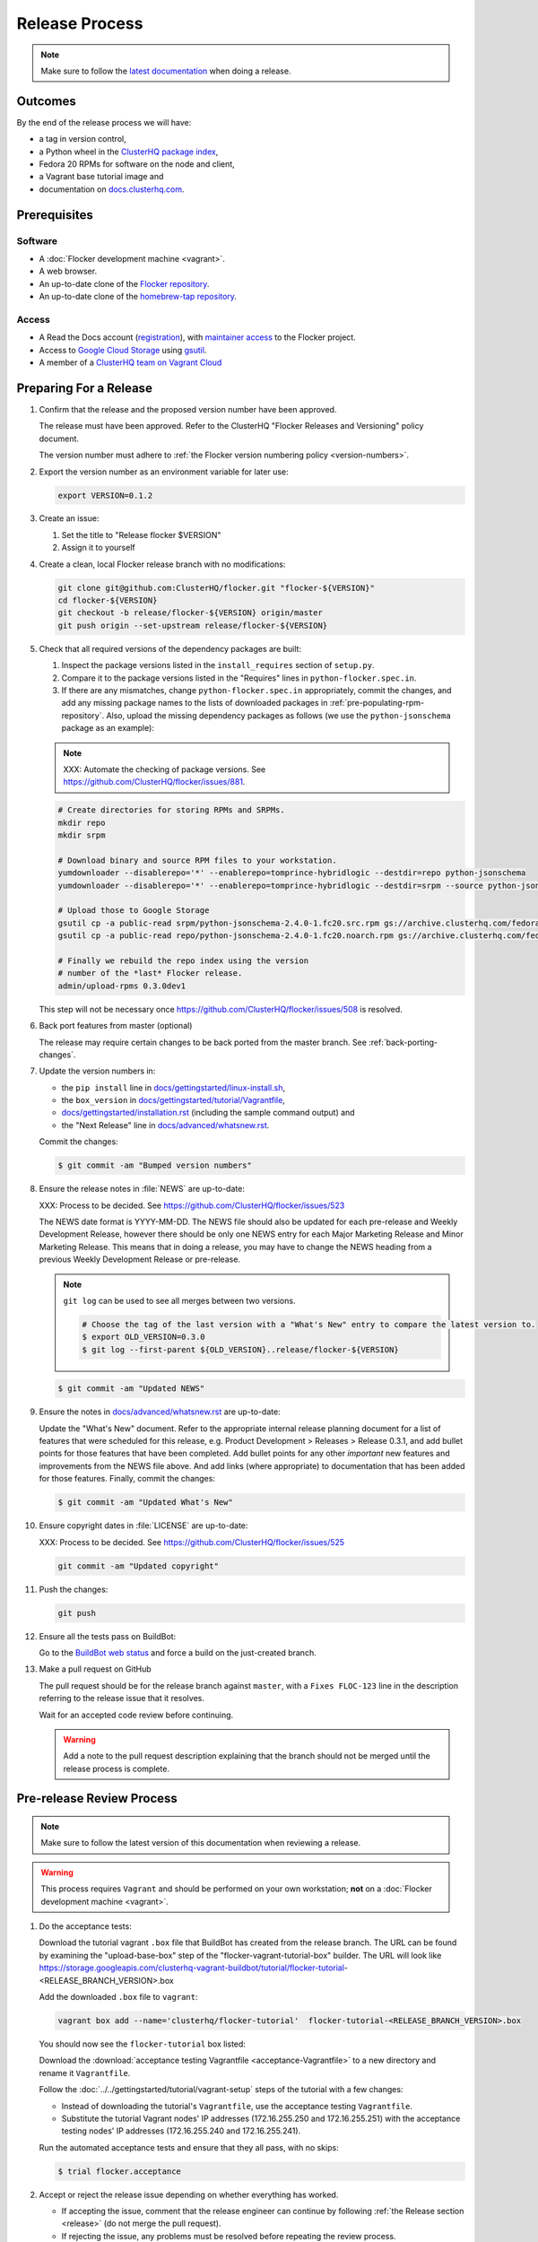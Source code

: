 Release Process
===============

.. note::

   Make sure to follow the `latest documentation`_ when doing a release.

.. _latest documentation: http://doc-dev.clusterhq.com/gettinginvolved/infrastructure/release-process.html


Outcomes
--------

By the end of the release process we will have:

- a tag in version control,
- a Python wheel in the `ClusterHQ package index <http://archive.clusterhq.com>`_,
- Fedora 20 RPMs for software on the node and client,
- a Vagrant base tutorial image and
- documentation on `docs.clusterhq.com <https://docs.clusterhq.com>`_.


Prerequisites
-------------

Software
~~~~~~~~

- A :doc:`Flocker development machine <vagrant>`.
- A web browser.
- An up-to-date clone of the `Flocker repository <https://github.com/ClusterHQ/flocker.git>`_.
- An up-to-date clone of the `homebrew-tap repository <https://github.com/ClusterHQ/homebrew-tap.git>`_.

Access
~~~~~~

- A Read the Docs account (`registration <https://readthedocs.org/accounts/signup/>`_),
  with `maintainer access <https://readthedocs.org/dashboard/flocker/users/>`_ to the Flocker project.
- Access to `Google Cloud Storage`_ using `gsutil`_.
- A member of a `ClusterHQ team on Vagrant Cloud <https://vagrantcloud.com/organization/clusterhq/teams>`_


Preparing For a Release
-----------------------

#. Confirm that the release and the proposed version number have been approved.

   The release must have been approved.
   Refer to the ClusterHQ "Flocker Releases and Versioning" policy document.

   The version number must adhere to :ref:`the Flocker version numbering policy <version-numbers>`.

#. Export the version number as an environment variable for later use:

   .. code-block:: console

      export VERSION=0.1.2

#. Create an issue:

   #. Set the title to "Release flocker $VERSION"
   #. Assign it to yourself

#. Create a clean, local Flocker release branch with no modifications:

   .. code-block:: console

      git clone git@github.com:ClusterHQ/flocker.git "flocker-${VERSION}"
      cd flocker-${VERSION}
      git checkout -b release/flocker-${VERSION} origin/master
      git push origin --set-upstream release/flocker-${VERSION}

#. Check that all required versions of the dependency packages are built:

   #. Inspect the package versions listed in the ``install_requires`` section of ``setup.py``.
   #. Compare it to the package versions listed in the "Requires" lines in ``python-flocker.spec.in``.
   #. If there are any mismatches, change ``python-flocker.spec.in`` appropriately, commit the changes, and add any missing package names to the lists of downloaded packages in :ref:`pre-populating-rpm-repository`.
      Also, upload the missing dependency packages as follows (we use the ``python-jsonschema`` package as an example):

   .. note:: XXX: Automate the checking of package versions.
             See https://github.com/ClusterHQ/flocker/issues/881.


   .. code-block:: console

      # Create directories for storing RPMs and SRPMs.
      mkdir repo
      mkdir srpm

      # Download binary and source RPM files to your workstation.
      yumdownloader --disablerepo='*' --enablerepo=tomprince-hybridlogic --destdir=repo python-jsonschema
      yumdownloader --disablerepo='*' --enablerepo=tomprince-hybridlogic --destdir=srpm --source python-jsonschema

      # Upload those to Google Storage
      gsutil cp -a public-read srpm/python-jsonschema-2.4.0-1.fc20.src.rpm gs://archive.clusterhq.com/fedora/20/SRPMS/
      gsutil cp -a public-read repo/python-jsonschema-2.4.0-1.fc20.noarch.rpm gs://archive.clusterhq.com/fedora/20/x86_64/

      # Finally we rebuild the repo index using the version
      # number of the *last* Flocker release.
      admin/upload-rpms 0.3.0dev1

   This step will not be necessary once https://github.com/ClusterHQ/flocker/issues/508 is resolved.

#. Back port features from master (optional)

   The release may require certain changes to be back ported from the master branch.
   See :ref:`back-porting-changes`\ .

#. Update the version numbers in:

   - the ``pip install`` line in
     `docs/gettingstarted/linux-install.sh <https://github.com/ClusterHQ/flocker/blob/master/docs/gettingstarted/linux-install.sh>`_,
   - the ``box_version`` in
     `docs/gettingstarted/tutorial/Vagrantfile <https://github.com/ClusterHQ/flocker/blob/master/docs/gettingstarted/tutorial/Vagrantfile>`_,
   - `docs/gettingstarted/installation.rst <https://github.com/ClusterHQ/flocker/blob/master/docs/gettingstarted/installation.rst>`_ (including the sample command output) and
   - the "Next Release" line in
     `docs/advanced/whatsnew.rst <https://github.com/ClusterHQ/flocker/blob/master/docs/advanced/whatsnew.rst>`_.

   Commit the changes:

   .. code-block:: console

      $ git commit -am "Bumped version numbers"

   .. This should be automated. See https://clusterhq.atlassian.net/browse/FLOC-1038

#. Ensure the release notes in :file:`NEWS` are up-to-date:

   XXX: Process to be decided.
   See https://github.com/ClusterHQ/flocker/issues/523

   The NEWS date format is YYYY-MM-DD.
   The NEWS file should also be updated for each pre-release and Weekly Development Release, however there should be only one NEWS entry for each Major Marketing Release and Minor Marketing Release.
   This means that in doing a release, you may have to change the NEWS heading from a previous Weekly Development Release or pre-release.

   .. note:: ``git log`` can be used to see all merges between two versions.

             .. code-block:: console

                # Choose the tag of the last version with a "What's New" entry to compare the latest version to.
                $ export OLD_VERSION=0.3.0
                $ git log --first-parent ${OLD_VERSION}..release/flocker-${VERSION}

   .. code-block:: console

      $ git commit -am "Updated NEWS"

#. Ensure the notes in `docs/advanced/whatsnew.rst <https://github.com/ClusterHQ/flocker/blob/master/docs/advanced/whatsnew.rst>`_ are up-to-date:

   Update the "What's New" document.
   Refer to the appropriate internal release planning document for a list of features that were scheduled for this release,
   e.g. Product Development > Releases > Release 0.3.1,
   and add bullet points for those features that have been completed.
   Add bullet points for any other *important* new features and improvements from the NEWS file above.
   And add links (where appropriate) to documentation that has been added for those features.
   Finally, commit the changes:

   .. code-block:: console

      $ git commit -am "Updated What's New"

#. Ensure copyright dates in :file:`LICENSE` are up-to-date:

   XXX: Process to be decided.
   See https://github.com/ClusterHQ/flocker/issues/525

   .. code-block:: console

      git commit -am "Updated copyright"

#. Push the changes:

   .. code-block:: console

      git push

#. Ensure all the tests pass on BuildBot:

   Go to the `BuildBot web status`_ and force a build on the just-created branch.

#. Make a pull request on GitHub

   The pull request should be for the release branch against ``master``, with a ``Fixes FLOC-123`` line in the description referring to the release issue that it resolves.

   Wait for an accepted code review before continuing.

   .. warning:: Add a note to the pull request description explaining that the branch should not be merged until the release process is complete.


Pre-release Review Process
--------------------------

.. note::

   Make sure to follow the latest version of this documentation when reviewing a release.

.. warning:: This process requires ``Vagrant`` and should be performed on your own workstation;
            **not** on a :doc:`Flocker development machine <vagrant>`.

#. Do the acceptance tests:

   Download the tutorial vagrant ``.box`` file that BuildBot has created from the release branch.
   The URL can be found by examining the "upload-base-box" step of the "flocker-vagrant-tutorial-box" builder.
   The URL will look like https://storage.googleapis.com/clusterhq-vagrant-buildbot/tutorial/flocker-tutorial-<RELEASE_BRANCH_VERSION>.box

   Add the downloaded ``.box`` file to ``vagrant``:

   .. code-block:: console

         vagrant box add --name='clusterhq/flocker-tutorial'  flocker-tutorial-<RELEASE_BRANCH_VERSION>.box

   You should now see the ``flocker-tutorial`` box listed:

   .. code-block:: console
      :emphasize-lines: 4

      $ vagrant box list
      clusterhq/fedora20-updated (virtualbox, 2014.09.19)
      clusterhq/flocker-dev      (virtualbox, 0.2.1.263.g572d20f)
      clusterhq/flocker-tutorial (virtualbox, 0)

   .. Renaming the file is necessary because Sphinx does not deal well with two files named the same, and there is already the tutorial Vagrantfile. See https://bitbucket.org/birkenfeld/sphinx/issue/823/i-wish-download-would-keep-the-paths-not

   Download the :download:`acceptance testing Vagrantfile <acceptance-Vagrantfile>` to a new directory and rename it ``Vagrantfile``.

   Follow the :doc:`../../gettingstarted/tutorial/vagrant-setup` steps of the tutorial with a few changes:

   - Instead of downloading the tutorial's ``Vagrantfile``, use the acceptance testing ``Vagrantfile``.
   - Substitute the tutorial Vagrant nodes' IP addresses (172.16.255.250 and 172.16.255.251) with the acceptance testing nodes' IP addresses (172.16.255.240 and 172.16.255.241).

   Run the automated acceptance tests and ensure that they all pass, with no skips:

   .. code-block:: console

      $ trial flocker.acceptance

#. Accept or reject the release issue depending on whether everything has worked.

   - If accepting the issue, comment that the release engineer can continue by following :ref:`the Release section <release>` (do not merge the pull request).

   - If rejecting the issue, any problems must be resolved before repeating the review process.

.. _release:

Release
-------

.. warning:: The following steps should be carried out on a :doc:`Flocker development machine <vagrant>`.
             Log into the machine using SSH agent forwarding so that you can push changes to GitHub using the keys from your workstation.

             .. code-block:: console

                vagrant ssh -- -A

#. Export the version number as an environment variable for later use:

   .. code-block:: console

      export VERSION=0.1.2

#. Create a clean, local copy of the Flocker release branch with no modifications:

   .. code-block:: console

      git clone git@github.com:ClusterHQ/flocker.git "flocker-${VERSION}"
      cd flocker-${VERSION}
      git checkout release/flocker-${VERSION}

#. Create (if necessary) and activate the Flocker release virtual environment:

   .. note:: The following instructions use `virtualenvwrapper`_ but you can use `virtualenv`_ directly if you prefer.

   .. code-block:: console

      mkvirtualenv flocker-release-${VERSION}
      pip install --editable .[release]

#. Tag the version being released:

   .. code-block:: console

      git tag --annotate "${VERSION}" "release/flocker-${VERSION}" -m "Tag version ${VERSION}"
      git push origin "${VERSION}"

#. Go to the `BuildBot web status`_ and force a build on the tag.

   Force a build on a tag by putting the tag name (e.g. ``0.2.0``) into the branch box (without any prefix).

   .. note:: We force a build on the tag as well as the branch because the RPMs built before pushing the tag won't have the right version.
             Also, the RPM upload script currently expects the RPMs to be built from the tag, rather than the branch.

   Wait for the build to complete successfully.

#. Build Python packages and upload them to ``archive.clusterhq.com``

   .. code-block:: console

      python setup.py sdist bdist_wheel
      gsutil cp -a public-read \
          "dist/Flocker-${VERSION}.tar.gz" \
          "dist/Flocker-${VERSION}-py2-none-any.whl" \
          gs://archive.clusterhq.com/downloads/flocker/


   .. note:: Set up ``gsutil`` authentication by following the instructions from the following command:

             .. code-block:: console

                $ gsutil config

#. Build RPM packages and upload them to ``archive.clusterhq.com``

   .. code-block:: console

      admin/upload-rpms "${VERSION}"

#. Build and upload the tutorial :ref:`Vagrant box <build-vagrant-box>`.

   .. warning:: This step requires ``Vagrant`` and should be performed on your own workstation;
                **not** on a :doc:`Flocker development machine <vagrant>`.
                This means that ``gsutil`` must be installed and configured on your workstation.

#. Update the Homebrew recipe

   The aim of this step is to provide a version specific ``Homebrew`` recipe for each release.

   - Checkout the `homebrew-tap`_ repository:

     .. code-block:: console

        git clone git@github.com:ClusterHQ/homebrew-tap.git

   - Create a release branch:

     .. code-block:: console

        git checkout -b release/flocker-${VERSION} origin/master
        git push origin --set-upstream release/flocker-${VERSION}

   - Create a ``flocker-${VERSION}.rb`` file by copying the last recipe file and renaming it for this release.

   - Update recipe file:

     - Update the version number:

       The version number is included in the class name with all dots and dashes removed.
       e.g. ``class Flocker012 < Formula`` for Flocker-0.1.2

     - Update the URL:

       The version number is also included in the ``url`` part of the recipe.

     - Update the ``sha1`` checksum. Retrieve it with ``sha1sum``:

       .. code-block:: console

          sha1sum "dist/Flocker-${VERSION}.tar.gz"
          ed03a154c2fdcd19eca471c0e22925cf0d3925fb  dist/Flocker-0.1.2.tar.gz

     - Commit the changes and push:

       .. code-block:: console

          git add flocker-${VERSION}.rb
          git commit -am "New Homebrew recipe with bumped version number and checksum"
          git push

   - Test the new recipe on OS X with `Homebrew`_ installed:

     Try installing the new recipe directly from a GitHub link

     .. code-block:: console

        brew install https://raw.githubusercontent.com/ClusterHQ/homebrew-tap/release/flocker-${VERSION}/flocker-${VERSION}.rb
        brew test flocker-${VERSION}.rb

   - Make a pull request:

     Make a `homebrew-tap`_ pull request for the release branch against ``master``, with a ``Refs FLOC-123`` line in the description referring to the release issue that it resolves.

     Include the ``brew install`` line from the previous step, so that the reviewer knows how to test the new recipe.

   - Do not continue until the pull request is merged.
     Otherwise the documentation will refer to an unavailable ``Homebrew`` recipe.

#. Build tagged docs at Read the Docs:

   #. Force Read the Docs to reload the repository

      There is a GitHub webhook which should notify Read The Docs about changes in the Flocker repository, but it sometimes fails.
      Force an update by running:

      .. code-block:: console

         curl -X POST http://readthedocs.org/build/flocker

   #. Go to the `Read the Docs dashboard Versions section`_.
   #. Set the version being released to be "Active".
   #. Unset "Active" for each previous weekly release or pre-release of the version being released.
   #. Wait for the documentation to build.
      The documentation will be visible at http://docs.clusterhq.com/en/${VERSION} when it has been built.
   #. Set the default version and latest version to that version:

      .. warning:: Skip this step for weekly releases and pre-releases.
                   The features and documentation in weekly releases and pre-releases may not be complete and may not have been tested.
                   We want new users' first experience with Flocker to be as smooth as possible so we direct them to the tutorial for the last stable release.
                   Other users choose to try the weekly releases, by clicking on the latest weekly version in the ReadTheDocs version panel.

      - In the `Read the Docs dashboard Versions section`_ set the "Default Version" dropdown to the version being released.

      - In the `Advanced Settings section <https://readthedocs.org/dashboard/flocker/advanced/>`_ change the "Default branch" to the version being released.

      - In the `Builds section <https://readthedocs.org/builds/flocker/>`_ "Build Version" with "latest" selected in the dropdown.
        Wait for the new HTML build to pass.

#. Submit the release pull request for review again.

Post-Release Review Process
---------------------------

#. Remove the Vagrant box which was added as part of the "Pre-Release Review Process".

   .. code-block:: console

      $ vagrant box remove clusterhq/flocker-tutorial

#. Check that Read The Docs is set up correctly.

   The following links should both point to the latest release.
   (Except in the case of weekly release or pre-release)

   * https://docs.clusterhq.com/en/latest and
   * https://docs.clusterhq.com/

#. Verify that the tutorial works on all supported platforms.

   * The client (``flocker-deploy``) should be installed and on all supported platforms.
   * The node package (``flocker-node``) should be installed on all supported platforms.
   * Follow the Vagrant setup part of the tutorial to make sure that the Vagrant nodes start up correctly.
   * Perform the "ELK Example" documentation using a Linux client installation and a Rackspace Fedora20 nodes.

#. Merge the release pull request.


.. _Read the Docs dashboard Versions section: https://readthedocs.org/dashboard/flocker/versions/

.. _back-porting-changes:

Appendix: Back Porting Changes From Master
------------------------------------------

XXX: This process needs documenting. See https://github.com/ClusterHQ/flocker/issues/877


.. _pre-populating-rpm-repository:

Appendix: Pre-populating RPM Repository
---------------------------------------

.. warning:: This only needs to be done if the dependency packages for Flocker (e.g. 3rd party Python libraries) change; it should *not* be done every release.
             If you do run this you need to do it *before* running the release process above as it removes the ``flocker-cli`` etc. packages from the repository index!

These steps must be performed from a :doc:`Flocker development environment <vagrant>` because it has the HybridLogic Copr repository pre-installed.

::

   mkdir repo
   mkdir srpm

   # Download all the latest binary and source packages from the Copr repository.
   yumdownloader --disablerepo='*' --enablerepo=tomprince-hybridlogic --destdir=repo python-characteristic python-eliot python-idna python-netifaces python-service-identity python-treq python-twisted python-docker-py python-psutil python-klein python-jsonschema
   yumdownloader --disablerepo='*' --enablerepo=tomprince-hybridlogic --destdir=srpm --source python-characteristic python-eliot python-idna python-netifaces python-service-identity python-treq python-twisted python-docker-py python-psutil python-klein python-jsonschema

   # Create local repositories.
   createrepo repo
   createrepo srpm

   # Upload to Google Cloud Storage using ``gsutil``.
   gsutil cp -a public-read -R repo gs://archive.clusterhq.com/fedora/20/x86_64
   gsutil cp -a public-read -R srpm gs://archive.clusterhq.com/fedora/20/SRPMS

.. note: XXX: Move or automate this documentation https://github.com/ClusterHQ/flocker/issues/327

.. _gsutil: https://developers.google.com/storage/docs/gsutil
.. _wheel: https://pypi.python.org/pypi/wheel
.. _Google cloud storage: https://console.developers.google.com/project/apps~hybridcluster-docker/storage/archive.clusterhq.com/
.. _homebrew-tap: https://github.com/ClusterHQ/homebrew-tap
.. _BuildBot web status: http://build.clusterhq.com/boxes-flocker
.. _virtualenvwrapper: https://pypi.python.org/pypi/virtualenvwrapper
.. _virtualenv: https://pypi.python.org/pypi/virtualenv
.. _Homebrew: http://brew.sh
